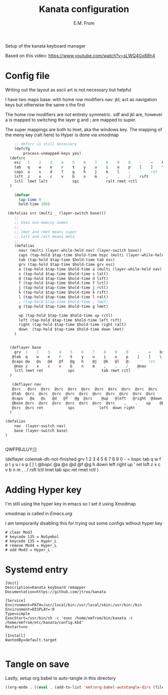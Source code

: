 #+TITLE: Kanata configuration
#+AUTHOR: E.M. From
#+STARTUP: overview

Setup of the kanata keyboard manager

Based on this video:
https://www.youtube.com/watch?v=sLWQ4Gx88h4

* Config file
Writing out the layout as ascii art is not necessary but helpful

I have two maps
base: with home row modifiers 
nav: jkl; act as navigation keys but otherwise the same s the first

The home row modifiers are not entirely symmetric.
sdf and jkl are, however
a is mapped to switching the layer
g and ; are mapped to super.

The super mappings are both to lmet, aka the windows key.
The mapping of the meny key (ralt here) to Hyper is done via xmodmap

#+begin_src lisp :tangle ./config.kbd :mkdirp yes
        ;; defsrc is still necessary
        (defcfg
            process-unmapped-keys yes)
      (defsrc
        esc   1    2    3    4    5    6    7    8    9    0    -    =    bspc
        tab   q    w    e    r    t    y    u    i    o    p    [    ]    \
        caps  a    s    d    f    g    h    j    k    l    ;    '    ret
        lsft  z    x    c    v    b    n    m    ,    .    /    rsft
        lctl  lmet lalt           spc            ralt rmet rctl
      )

        (defvar
          tap-time 0
          hold-time 200)

     (defalias src (multi _ (layer-switch base)))
        ;;
        ;; Uses non-emacsy names
        ;;
        ;; lmet and rmet means super
        ;; lalt and ralt means meta
        ;;
        (defalias
          navr (multi (layer-while-held nav) (layer-switch base))
          caps (tap-hold $tap-time $hold-time bspc (multi (layer-while-held nav) (layer-switch base)))
          tab (tap-hold $tap-time $hold-time tab esc)
          grv (tap-hold $tap-time $hold-time grv esc)
          a (tap-hold $tap-time $hold-time a (multi (layer-while-held nav) (layer-switch base)))
          s (tap-hold $tap-time $hold-time s lalt)
          d (tap-hold $tap-time $hold-time d lsft)
          f (tap-hold $tap-time $hold-time f lctl)
          j (tap-hold $tap-time $hold-time j rctl)
          k (tap-hold $tap-time $hold-time k rsft)
          l (tap-hold $tap-time $hold-time l ralt)
          ; (tap-hold $tap-time $hold-time ; lmet)
          g (tap-hold $tap-time $hold-time g lmet)

          up (tap-hold $tap-time $hold-time up rctl)
          left (tap-hold $tap-time $hold-time left rsft)
          right (tap-hold $tap-time $hold-time right ralt)
          down  (tap-hold $tap-time $hold-time down lmet)
        )
      

      (deflayer base
        grv  1    2    3    4    5    6    7    8    9    0    -    =    bspc
       @tab  q    w    e    r    t    y    u    i    o    p    [    ]    \
       @caps @a   @s   @d   @f   @g   h    @j   @k   @l   @;    '   ret
        @nav z    x    c    v    b    n    m    ,    .    /    @nav
        lctl lmet ret           spc            tab rmet rctl
      )

       (deflayer nav
       @src   @src  @src  @src  @src  @src  @src  @src  @src  @src  @src  -    =  bspc
       @tab  @src  @src  @src  @src  @src  @src  @src  @src  @src  @src    [    ]    \
       @caps   @a   @s   @d   @f   @g  @src    @up   @left   @right  @down  ' @src
       @base @src  @src  @src  @src  @src  @src  @src    ,    .    up    @base
       @src  @src ret           spc           left  down right
      )

    (defalias
        nav  (layer-switch nav)
        base (layer-switch base)
    )


#+end_src
QWFPBJLUY;[]




  (deflayer colemak-dh-not-finished
      grv    1    2    3    4    5    6    7    8    9    0    -    =    bspc
      tab    q    w    f    p    t    y    u    i    o    p    [    ]    \
     @bspc   @a   @s   @d   @f   @g    h    down   left   right   up    '    ret
      lsft   z    x    c    v    b    n    m    ,    .    /    rsft
      lctl  lmet  tab        spc            ret  rmet  rctl
      ) 

      
* Adding Hyper key

I'm still using the hyper key in emacs so I set it using Xmodmap

xmodmap is called in [[~/etc/emacs/Emacs.org][Emacs.org]]

I am temporarily disabling this for trying out some configs without hyper key

#+begin_src shell :tangle ~/etc/emacs/exwm/Xmodmap
 # clear Mod3
 # keycode 135 = NoSymbol
 # keycode 135 = Hyper_L
 # remove Mod4 = Hyper_L
 # add Mod3 = Hyper_L
#+end_src
  
* Systemd entry

#+begin_src shell :tangle ~/etc/systemd/user/kanata.service
  [Unit]
  Description=Kanata keyboard remapper
  Documentation=https://github.com/jtroo/kanata

  [Service]
  Environment=PATH=/usr/local/bin:/usr/local/sbin:/usr/bin:/bin
  Environment=DISPLAY=:0
  Type=simple
  ExecStart=/usr/bin/sh -c 'exec /home/emfrom/bin/kanata -c /home/emfrom/etc/kanata/config.kbd'
  Restart=no

  [Install]
  WantedBy=default.target

#+end_src

* Tangle on save
Lastly, setup org babel to auto-tangle in this directory

#+begin_src emacs-lisp :tangle ./.dir-locals.el :mkdirp yes
((org-mode . ((eval . (add-to-list 'emf/org-babel-autotangle-dirs (file-name-directory (or load-file-name buffer-file-name)))))))
#+end_src

